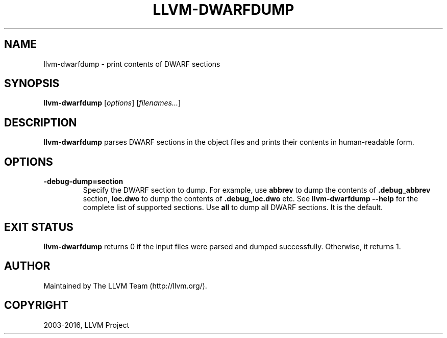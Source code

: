 .\" $FreeBSD: releng/11.1/usr.bin/clang/llvm-dwarfdump/llvm-dwarfdump.1 296417 2016-03-05 20:24:31Z dim $
.\" Man page generated from reStructuredText.
.
.TH "LLVM-DWARFDUMP" "1" "2016-03-03" "3.8" "LLVM"
.SH NAME
llvm-dwarfdump \- print contents of DWARF sections
.
.nr rst2man-indent-level 0
.
.de1 rstReportMargin
\\$1 \\n[an-margin]
level \\n[rst2man-indent-level]
level margin: \\n[rst2man-indent\\n[rst2man-indent-level]]
-
\\n[rst2man-indent0]
\\n[rst2man-indent1]
\\n[rst2man-indent2]
..
.de1 INDENT
.\" .rstReportMargin pre:
. RS \\$1
. nr rst2man-indent\\n[rst2man-indent-level] \\n[an-margin]
. nr rst2man-indent-level +1
.\" .rstReportMargin post:
..
.de UNINDENT
. RE
.\" indent \\n[an-margin]
.\" old: \\n[rst2man-indent\\n[rst2man-indent-level]]
.nr rst2man-indent-level -1
.\" new: \\n[rst2man-indent\\n[rst2man-indent-level]]
.in \\n[rst2man-indent\\n[rst2man-indent-level]]u
..
.SH SYNOPSIS
.sp
\fBllvm\-dwarfdump\fP [\fIoptions\fP] [\fIfilenames...\fP]
.SH DESCRIPTION
.sp
\fBllvm\-dwarfdump\fP parses DWARF sections in the object files
and prints their contents in human\-readable form.
.SH OPTIONS
.INDENT 0.0
.TP
.B \-debug\-dump=section
Specify the DWARF section to dump.
For example, use \fBabbrev\fP to dump the contents of \fB\&.debug_abbrev\fP section,
\fBloc.dwo\fP to dump the contents of \fB\&.debug_loc.dwo\fP etc.
See \fBllvm\-dwarfdump \-\-help\fP for the complete list of supported sections.
Use \fBall\fP to dump all DWARF sections. It is the default.
.UNINDENT
.SH EXIT STATUS
.sp
\fBllvm\-dwarfdump\fP returns 0 if the input files were parsed and dumped
successfully. Otherwise, it returns 1.
.SH AUTHOR
Maintained by The LLVM Team (http://llvm.org/).
.SH COPYRIGHT
2003-2016, LLVM Project
.\" Generated by docutils manpage writer.
.
